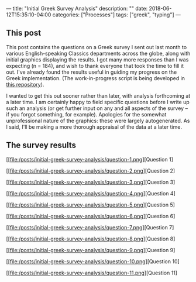 ---
title: "Initial Greek Survey Analysis"
description: ""
date: 2018-06-12T15:35:10-04:00
categories: ["Processes"]
tags: ["greek", "typing"]
---

** This post

This post contains the questions on a Greek survey I sent out last month to various English-speaking Classics departments across the globe, along with initial graphics displaying the results. I got many more responses than I was expecting (n = 184), and wish to thank everyone that took the time to fill it out. I've already found the results useful in guiding my progress on the Greek implementation. (The work-in-progress script is being developed in [[https://github.com/StevenTammen/unicode-language-layers][this repository]]).

I wanted to get this out sooner rather than later, with analysis forthcoming at a later time. I am certainly happy to field specific questions before I write up such an analysis (or get further input on any and all aspects of the survey -- if you forgot something, for example). Apologies for the somewhat unprofessional nature of the graphics: these were largely autogenerated. As I said, I'll be making a more thorough appraisal of the data at a later time.

** The survey results

[[file:/posts/initial-greek-survey-analysis/question-1.png][Question 1]

[[file:/posts/initial-greek-survey-analysis/question-2.png][Question 2]

[[file:/posts/initial-greek-survey-analysis/question-3.png][Question 3]

[[file:/posts/initial-greek-survey-analysis/question-4.png][Question 4]

[[file:/posts/initial-greek-survey-analysis/question-5.png][Question 5]

[[file:/posts/initial-greek-survey-analysis/question-6.png][Question 6]

[[file:/posts/initial-greek-survey-analysis/question-7.png][Question 7]

[[file:/posts/initial-greek-survey-analysis/question-8.png][Question 8]

[[file:/posts/initial-greek-survey-analysis/question-9.png][Question 9]

[[file:/posts/initial-greek-survey-analysis/question-10.png][Question 10]

[[file:/posts/initial-greek-survey-analysis/question-11.png][Question 11]

